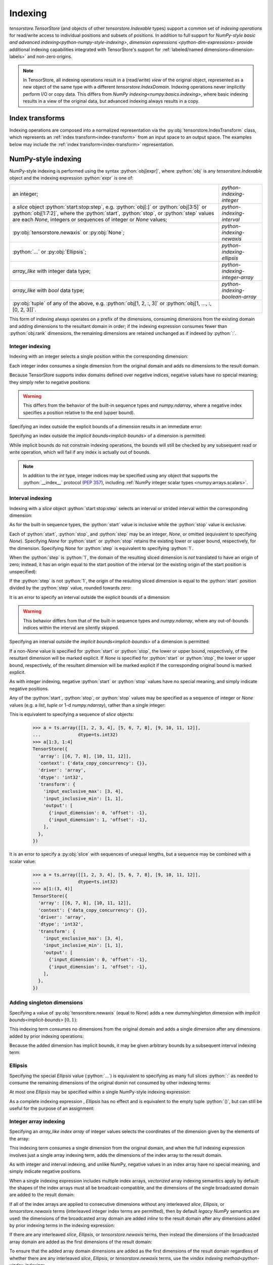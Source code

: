 .. _python-indexing:

Indexing
========

`tensorstore.TensorStore` (and objects of other
`tensorstore.Indexable` types) support a common set of *indexing
operations* for read/write access to individual positions and subsets
of positions.  In addition to full support for `NumPy-style basic and
advanced indexing<python-numpy-style-indexing>`, `dimension expressions
<python-dim-expressions>` provide additional indexing capabilities
integrated with TensorStore's support for :ref:`labeled/named
dimensions<dimension-labels>` and non-zero origins.

.. note::

   In TensorStore, all indexing operations result in a (read/write)
   *view* of the original object, represented as a new object of the
   same type with a different `tensorstore.IndexDomain`.  Indexing
   operations never implicitly perform I/O or copy data.  This differs
   from `NumPy indexing<numpy:basics.indexing>`, where basic
   indexing results in a view of the original data, but advanced
   indexing always results in a copy.


Index transforms
----------------

Indexing operations are composed into a normalized representation via the
:py:obj:`tensorstore.IndexTransform` class, which represents an :ref:`index
transform<index-transform>` from an input space to an output space. The
examples below may include the :ref:`index transform<index-transform>`
representation.

.. _python-numpy-style-indexing:

NumPy-style indexing
--------------------

NumPy-style indexing is performed using the syntax
:python:`obj[expr]`, where :python:`obj` is any `tensorstore.Indexable` object
and the indexing expression :python:`expr` is one of:

.. list-table::
   :widths: auto

   * - an integer;
     - `python-indexing-integer`
   * - a `slice` object :python:`start:stop:step`, e.g. :python:`obj[:]` or
       :python:`obj[3:5]` or :python:`obj[1:7:2]`, where the :python:`start`,
       :python:`stop`, or :python:`step` values are each `None`, integers or
       sequences of integer or `None` values;
     - `python-indexing-interval`
   * - :py:obj:`tensorstore.newaxis` or :py:obj:`None`;
     - `python-indexing-newaxis`
   * - :python:`...` or :py:obj:`Ellipsis`;
     - `python-indexing-ellipsis`
   * - `array_like` with integer data type;
     - `python-indexing-integer-array`
   * - `array_like` with `bool` data type;
     - `python-indexing-boolean-array`
   * - :py:obj:`tuple` of any of the above, e.g. :python:`obj[1, 2, :, 3]` or
       :python:`obj[1, ..., :, [0, 2, 3]]`.
     -

This form of indexing always operates on a prefix of the dimensions,
consuming dimensions from the existing domain and adding dimensions to
the resultant domain in order; if the indexing expression consumes
fewer than :python:`obj.rank` dimensions, the remaining dimensions are
retained unchanged as if indexed by :python:`:`.

.. _python-indexing-integer:

Integer indexing
^^^^^^^^^^^^^^^^

Indexing with an integer selects a single position within the corresponding
dimension:

.. doctest::

   >>> a = ts.array([[0, 1, 2], [3, 4, 5]], dtype=ts.int32)
   >>> a[1]
   TensorStore({
     'array': [3, 4, 5],
     'context': {'data_copy_concurrency': {}},
     'driver': 'array',
     'dtype': 'int32',
     'transform': {'input_exclusive_max': [3], 'input_inclusive_min': [0]},
   })
   >>> a[1, 2]
   TensorStore({
     'array': 5,
     'context': {'data_copy_concurrency': {}},
     'driver': 'array',
     'dtype': 'int32',
     'transform': {'input_rank': 0},
   })

Each integer index consumes a single dimension from the original
domain and adds no dimensions to the result domain.

Because TensorStore supports index domains defined over negative
indices, negative values have no special meaning; they simply refer to
negative positions:

.. doctest::

   >>> a = await ts.open({
   ...     "dtype": "int32",
   ...     "driver": "array",
   ...     "array": [1, 2, 3],
   ...     "transform": {
   ...         "input_shape": [3],
   ...         "input_inclusive_min": [-10],
   ...         "output": [{
   ...             "input_dimension": 0,
   ...             "offset": 10
   ...         }],
   ...     },
   ... })
   >>> a[-10]
   TensorStore({
     'array': 1,
     'context': {'data_copy_concurrency': {}},
     'driver': 'array',
     'dtype': 'int32',
     'transform': {'input_rank': 0},
   })

.. warning::

   This differs from the behavior of the built-in sequence types and
   `numpy.ndarray`, where a negative index specifies a position
   relative to the end (upper bound).

Specifying an index outside the explicit bounds of a dimension results in an
immediate error:

.. doctest::

   >>> a = ts.array([0, 1, 2, 3], dtype=ts.int32)
   >>> a[4]
   Traceback (most recent call last):
       ...
   IndexError: OUT_OF_RANGE: Checking bounds of constant output index map for dimension 0: Index 4 is outside valid range [0, 4)...

Specifying an index outside the `implicit bounds<implicit-bounds>` of
a dimension is permitted:

.. doctest::

   >>> a = ts.IndexTransform(input_shape=[4], implicit_lower_bounds=[True])
   >>> a[-1]
   Rank 0 -> 1 index space transform:
     Input domain:
     Output index maps:
       out[0] = -1
   >>> a[4]
   Traceback (most recent call last):
       ...
   IndexError: OUT_OF_RANGE: Checking bounds of constant output index map for dimension 0: Index 4 is outside valid range (-inf, 4)...

While implicit bounds do not constrain indexing operations, the bounds
will still be checked by any subsequent read or write operation, which
will fail if any index is actually out of bounds.

.. note::

   In addition to the `int` type, integer indices may be specified
   using any object that supports the :python:`__index__` protocol
   (:pep:`357`), including :ref:`NumPy integer scalar types
   <numpy:arrays.scalars>`.

.. _python-indexing-interval:

Interval indexing
^^^^^^^^^^^^^^^^^

Indexing with a `slice` object :python:`start:stop:step` selects an
interval or strided interval within the corresponding dimension:

.. doctest::

   >>> a = ts.array([0, 1, 2, 3, 4, 5, 6, 7, 8, 9], dtype=ts.int32)
   >>> a[1:5]
   TensorStore({
     'array': [1, 2, 3, 4],
     'context': {'data_copy_concurrency': {}},
     'driver': 'array',
     'dtype': 'int32',
     'transform': {
       'input_exclusive_max': [5],
       'input_inclusive_min': [1],
       'output': [{'input_dimension': 0, 'offset': -1}],
     },
   })

As for the built-in sequence types, the :python:`start` value is
inclusive while the :python:`stop` value is exclusive.

Each of :python:`start`, :python:`stop`, and :python:`step` may be an
integer, `None`, or omitted (equivalent to specifying `None`).
Specifying `None` for :python:`start` or :python:`stop` retains the
existing lower or upper bound, respectively, for the dimension.
Specifying `None` for :python:`step` is equivalent to specifying
:python:`1`.

When the :python:`step` is :python:`1`, the domain of the resulting
sliced dimension is *not* translated to have an origin of zero;
instead, it has an origin equal to the start position of the interval
(or the existing origin of the start position is unspecified):

.. doctest::

   >>> a = ts.array([0, 1, 2, 3, 4, 5, 6, 7, 8, 9], dtype=ts.int32)
   >>> a[1:5][2]
   TensorStore({
     'array': 2,
     'context': {'data_copy_concurrency': {}},
     'driver': 'array',
     'dtype': 'int32',
     'transform': {'input_rank': 0},
   })

If the :python:`step` is not :python:`1`, the origin of the resulting
sliced dimension is equal to the :python:`start` position divided by
the :python:`step` value, rounded towards zero:

.. doctest::

   >>> a = ts.array([0, 1, 2, 3, 4, 5, 6, 7, 8, 9], dtype=ts.int32)
   >>> a[3:8:2]
   TensorStore({
     'array': [3, 5, 7],
     'context': {'data_copy_concurrency': {}},
     'driver': 'array',
     'dtype': 'int32',
     'transform': {
       'input_exclusive_max': [4],
       'input_inclusive_min': [1],
       'output': [{'input_dimension': 0, 'offset': -1}],
     },
   })
   >>> a[7:3:-2]
   TensorStore({
     'array': [7, 5],
     'context': {'data_copy_concurrency': {}},
     'driver': 'array',
     'dtype': 'int32',
     'transform': {
       'input_exclusive_max': [-1],
       'input_inclusive_min': [-3],
       'output': [{'input_dimension': 0, 'offset': 3}],
     },
   })

It is an error to specify an interval outside the explicit bounds of a
dimension:

.. doctest::

   >>> a = ts.array([0, 1, 2, 3, 4, 5, 6, 7, 8, 9], dtype=ts.int32)
   >>> a[3:12]
   Traceback (most recent call last):
       ...
   IndexError: OUT_OF_RANGE: Computing interval slice for dimension 0: Slice interval [3, 12) is not contained within domain [0, 10)...

.. warning::

   This behavior differs from that of the built-in sequence types and
   `numpy.ndarray`, where any out-of-bounds indices within the
   interval are silently skipped.

Specifying an interval outside the `implicit bounds<implicit-bounds>`
of a dimension is permitted:

.. doctest::

   >>> a = ts.IndexTransform(input_shape=[4], implicit_lower_bounds=[True])
   >>> a[-1:2]
   Rank 1 -> 1 index space transform:
     Input domain:
       0: [-1, 2)
     Output index maps:
       out[0] = 0 + 1 * in[0]

If a non-`None` value is specified for :python:`start` or
:python:`stop`, the lower or upper bound, respectively, of the
resultant dimension will be marked explicit.  If `None` is specified
for :python:`start` or :python:`stop`, the lower or upper bound,
respectively, of the resultant dimension will be marked explicit if
the corresponding original bound is marked explicit.

As with integer indexing, negative :python:`start` or :python:`stop`
values have no special meaning, and simply indicate negative positions.

Any of the :python:`start`, :python:`stop`, or :python:`stop` values
may be specified as a sequence of integer or `None` values (e.g. a
`list`, `tuple` or 1-d `numpy.ndarray`), rather than a single integer:

.. doctest::

   >>> a = ts.array([[1, 2, 3, 4], [5, 6, 7, 8], [9, 10, 11, 12]],
   ...              dtype=ts.int32)
   >>> a[(1, 1):(3, 4)]
   TensorStore({
     'array': [[6, 7, 8], [10, 11, 12]],
     'context': {'data_copy_concurrency': {}},
     'driver': 'array',
     'dtype': 'int32',
     'transform': {
       'input_exclusive_max': [3, 4],
       'input_inclusive_min': [1, 1],
       'output': [
         {'input_dimension': 0, 'offset': -1},
         {'input_dimension': 1, 'offset': -1},
       ],
     },
   })

This is equivalent to specifying a sequence of `slice` objects:

   >>> a = ts.array([[1, 2, 3, 4], [5, 6, 7, 8], [9, 10, 11, 12]],
   ...              dtype=ts.int32)
   >>> a[1:3, 1:4]
   TensorStore({
     'array': [[6, 7, 8], [10, 11, 12]],
     'context': {'data_copy_concurrency': {}},
     'driver': 'array',
     'dtype': 'int32',
     'transform': {
       'input_exclusive_max': [3, 4],
       'input_inclusive_min': [1, 1],
       'output': [
         {'input_dimension': 0, 'offset': -1},
         {'input_dimension': 1, 'offset': -1},
       ],
     },
   })

It is an error to specify a :py:obj:`slice` with sequences of unequal
lengths, but a sequence may be combined with a scalar value:

   >>> a = ts.array([[1, 2, 3, 4], [5, 6, 7, 8], [9, 10, 11, 12]],
   ...              dtype=ts.int32)
   >>> a[1:(3, 4)]
   TensorStore({
     'array': [[6, 7, 8], [10, 11, 12]],
     'context': {'data_copy_concurrency': {}},
     'driver': 'array',
     'dtype': 'int32',
     'transform': {
       'input_exclusive_max': [3, 4],
       'input_inclusive_min': [1, 1],
       'output': [
         {'input_dimension': 0, 'offset': -1},
         {'input_dimension': 1, 'offset': -1},
       ],
     },
   })

.. _python-indexing-newaxis:

Adding singleton dimensions
^^^^^^^^^^^^^^^^^^^^^^^^^^^

Specifying a value of :py:obj:`tensorstore.newaxis` (equal to `None`) adds a
new dummy/singleton dimension with `implicit bounds<implicit-bounds>`
:math:`[0, 1)`:

.. doctest::

   >>> a = ts.IndexTransform(input_rank=2)
   >>> a[ts.newaxis]
   Rank 3 -> 2 index space transform:
     Input domain:
       0: [0*, 1*)
       1: (-inf*, +inf*)
       2: (-inf*, +inf*)
     Output index maps:
       out[0] = 0 + 1 * in[1]
       out[1] = 0 + 1 * in[2]

This indexing term consumes no dimensions from the original domain and
adds a single dimension after any dimensions added by prior indexing
operations:

.. doctest::

   >>> a = ts.IndexTransform(input_rank=2)
   >>> a[:, ts.newaxis, ts.newaxis]
   Rank 4 -> 2 index space transform:
     Input domain:
       0: (-inf*, +inf*)
       1: [0*, 1*)
       2: [0*, 1*)
       3: (-inf*, +inf*)
     Output index maps:
       out[0] = 0 + 1 * in[0]
       out[1] = 0 + 1 * in[3]

Because the added dimension has implicit bounds, it may be given
arbitrary bounds by a subsequent interval indexing term:

.. doctest::

   >>> a = ts.IndexTransform(input_rank=2)
   >>> a[ts.newaxis][3:10]
   Rank 3 -> 2 index space transform:
     Input domain:
       0: [3, 10)
       1: (-inf*, +inf*)
       2: (-inf*, +inf*)
     Output index maps:
       out[0] = 0 + 1 * in[1]
       out[1] = 0 + 1 * in[2]

.. _python-indexing-ellipsis:

Ellipsis
^^^^^^^^

Specifying the special `Ellipsis` value (:python:`...`) is equivalent
to specifying as many full slices :python:`:` as needed to consume the
remaining dimensions of the original domin not consumed by other
indexing terms:

.. doctest::

   >>> a = ts.array([[[1, 2, 3], [4, 5, 6]]], dtype=ts.int32)
   >>> a[..., 1]
   TensorStore({
     'array': [2, 5],
     'context': {'data_copy_concurrency': {}},
     'driver': 'array',
     'dtype': 'int32',
     'transform': {
       'input_exclusive_max': [1, 2],
       'input_inclusive_min': [0, 0],
       'output': [{'input_dimension': 1}],
     },
   })

At most one `Ellipsis` may be specified within a single NumPy-style
indexing expression:

.. doctest::

   >>> a = ts.array([[[1, 2, 3], [4, 5, 6]]], dtype=ts.int32)
   >>> a[..., 1, ...]
   Traceback (most recent call last):
       ...
   IndexError: An index can only have a single ellipsis (`...`)...

As a complete indexing expression , `Ellipsis` has no effect and is
equivalent to the empty tuple :python:`()`, but can still be useful
for the purpose of an assignment:

.. doctest::

   >>> a = ts.array([0, 1, 2, 3], dtype=ts.int32)
   >>> a[...] = 7
   >>> a
   TensorStore({
     'array': [7, 7, 7, 7],
     'context': {'data_copy_concurrency': {}},
     'driver': 'array',
     'dtype': 'int32',
     'transform': {'input_exclusive_max': [4], 'input_inclusive_min': [0]},
   })

.. _python-indexing-integer-array:

Integer array indexing
^^^^^^^^^^^^^^^^^^^^^^

Specifying an `array_like` *index array* of integer values selects the
coordinates of the dimension given by the elements of the array:

.. doctest::

   >>> a = ts.array([5, 4, 3, 2], dtype=ts.int32)
   >>> a[[0, 3, 3]]
   TensorStore({
     'array': [5, 2, 2],
     'context': {'data_copy_concurrency': {}},
     'driver': 'array',
     'dtype': 'int32',
     'transform': {'input_exclusive_max': [3], 'input_inclusive_min': [0]},
   })
   >>> a[[[0, 1], [2, 3]]]
   TensorStore({
     'array': [[5, 4], [3, 2]],
     'context': {'data_copy_concurrency': {}},
     'driver': 'array',
     'dtype': 'int32',
     'transform': {'input_exclusive_max': [2, 2], 'input_inclusive_min': [0, 0]},
   })

This indexing term consumes a single dimension from the original
domain, and when the full indexing expression involves just a single
array indexing term, adds the dimensions of the index array to the
result domain.

As with integer and interval indexing, and unlike NumPy, negative
values in an index array have no special meaning, and simply indicate
negative positions.

When a single indexing expression includes multiple index arrays,
*vectorized* array indexing semantics apply by default: the shapes of
the index arrays must all be broadcast-compatible, and the dimensions
of the single broadcasted domain are added to the result domain:

.. doctest::

   >>> a = ts.array([[1, 2], [3, 4], [5, 6]], dtype=ts.int32)
   >>> a[[0, 1, 2], [0, 1, 0]]
   TensorStore({
     'array': [1, 4, 5],
     'context': {'data_copy_concurrency': {}},
     'driver': 'array',
     'dtype': 'int32',
     'transform': {'input_exclusive_max': [3], 'input_inclusive_min': [0]},
   })
   >>> a[[[0, 1], [2, 2]], [[0, 1], [1, 0]]]
   TensorStore({
     'array': [[1, 4], [6, 5]],
     'context': {'data_copy_concurrency': {}},
     'driver': 'array',
     'dtype': 'int32',
     'transform': {'input_exclusive_max': [2, 2], 'input_inclusive_min': [0, 0]},
   })
   >>> a[[[0, 1], [2, 2]], [0, 1]]
   TensorStore({
     'array': [[1, 4], [5, 6]],
     'context': {'data_copy_concurrency': {}},
     'driver': 'array',
     'dtype': 'int32',
     'transform': {'input_exclusive_max': [2, 2], 'input_inclusive_min': [0, 0]},
   })

If all of the index arrays are applied to consecutive dimensions
without any interleaved `slice`, `Ellipsis`, or `tensorstore.newaxis`
terms (interleaved integer index terms are permitted), then by default
*legacy NumPy* semantics are used: the dimensions of the broadcasted
array domain are added *inline* to the result domain after any
dimensions added by prior indexing terms in the indexing expression:

.. doctest::

   >>> a = ts.array([[[1, 2], [3, 4]], [[5, 6], [7, 8]]], dtype=ts.int32)
   >>> a[:, [1, 0], [1, 1]]
   TensorStore({
     'array': [[4, 2], [8, 6]],
     'context': {'data_copy_concurrency': {}},
     'driver': 'array',
     'dtype': 'int32',
     'transform': {'input_exclusive_max': [2, 2], 'input_inclusive_min': [0, 0]},
   })

If there are any interleaved `slice`, `Ellipsis`, or
`tensorstore.newaxis` terms, then instead the dimensions of the
broadcasted array domain are added as the first dimensions of the
result domain:

.. doctest::

   >>> a = ts.array([[[1, 2], [3, 4]], [[5, 6], [7, 8]]], dtype=ts.int32)
   >>> a[:, [1, 0], ts.newaxis, [1, 1]]
   TensorStore({
     'array': [[4, 8], [2, 6]],
     'context': {'data_copy_concurrency': {}},
     'driver': 'array',
     'dtype': 'int32',
     'transform': {
       'input_exclusive_max': [2, 2, [1]],
       'input_inclusive_min': [0, 0, [0]],
       'output': [{'input_dimension': 0}, {'input_dimension': 1}],
     },
   })

To ensure that the added array domain dimensions are added as the
first dimensions of the result domain regardless of whether there are
any interleaved `slice`, `Ellipsis`, or `tensorstore.newaxis` terms,
use the `vindex indexing method<python-vindex-indexing>`.

To instead perform *outer* array indexing, where each index array is
applied orthogonally, use the `oindex indexing
method<python-oindex-indexing>`.

.. note::

   The *legacy NumPy* indexing behavior, whereby array domain
   dimensions are added either *inline* or as the first dimensions
   depending on whether the index arrays are applied to consecutive
   dimensions, is the default behavior for compatibility with NumPy
   but may be confusing.  It is recommended to instead use either the
   `vindex<python-vindex-indexing>` or
   `oindex<python-oindex-indexing>` indexing method for less
   confusing behavior when using multiple index arrays.

.. _python-indexing-boolean-array:

Boolean array indexing
^^^^^^^^^^^^^^^^^^^^^^

Specifying an `array_like` of `bool` values is equivalent to
specifying a sequence of integer index arrays containing the
coordinates of `True` values (in C order), e.g. as obtained from
`numpy.nonzero`.

Specifying a 1-d `bool` array is equivalent to a single index array of the
non-zero coordinates:

.. doctest::

   >>> a = ts.array([0, 1, 2, 3, 4], dtype=ts.int32)
   >>> a[[True, False, True, True]]
   TensorStore({
     'array': [0, 2, 3],
     'context': {'data_copy_concurrency': {}},
     'driver': 'array',
     'dtype': 'int32',
     'transform': {'input_exclusive_max': [3], 'input_inclusive_min': [0]},
   })
   >>> # equivalent, using index array
   >>> a[[0, 2, 3]]
   TensorStore({
     'array': [0, 2, 3],
     'context': {'data_copy_concurrency': {}},
     'driver': 'array',
     'dtype': 'int32',
     'transform': {'input_exclusive_max': [3], 'input_inclusive_min': [0]},
   })

More generally, specifying an ``n``-dimensional `bool` array is equivalent to
specifying ``n`` index arrays, where the ``i``\ th index array specifies
the ``i``\ th coordinate of the `True` values:

.. doctest::

   >>> a = ts.array([[0, 1, 2], [3, 4, 5]], dtype=ts.int32)
   >>> a[[[True, False, False], [True, True, False]]]
   TensorStore({
     'array': [0, 3, 4],
     'context': {'data_copy_concurrency': {}},
     'driver': 'array',
     'dtype': 'int32',
     'transform': {'input_exclusive_max': [3], 'input_inclusive_min': [0]},
   })
   >>> # equivalent, using index arrays
   >>> a[[0, 1, 1], [0, 0, 1]]
   TensorStore({
     'array': [0, 3, 4],
     'context': {'data_copy_concurrency': {}},
     'driver': 'array',
     'dtype': 'int32',
     'transform': {'input_exclusive_max': [3], 'input_inclusive_min': [0]},
   })

This indexing term consumes ``n`` dimensions from the original domain,
where ``n`` is the rank of the `bool` array.

It is perfectly valid to mix boolean array indexing with other forms
of indexing, including integer array indexing, with exactly the same
result as if the boolean array were replaced by the equivalent
sequence of integer index arrays:

.. doctest::

   >>> a = ts.array([[0, 1, 2], [3, 4, 5], [7, 8, 9]], dtype=ts.int32)
   >>> a[[True, False, True], [2, 1]]
   TensorStore({
     'array': [2, 8],
     'context': {'data_copy_concurrency': {}},
     'driver': 'array',
     'dtype': 'int32',
     'transform': {'input_exclusive_max': [2], 'input_inclusive_min': [0]},
   })
   >>> # equivalent, using index array
   >>> a[[0, 2], [2, 1]]
   TensorStore({
     'array': [2, 8],
     'context': {'data_copy_concurrency': {}},
     'driver': 'array',
     'dtype': 'int32',
     'transform': {'input_exclusive_max': [2], 'input_inclusive_min': [0]},
   })

.. warning::

   Mixing boolean and integer index arrays in the default vectorized
   indexing mode, while supported for compatibility with NumPy, is
   likely to be confusing.  In most cases of mixed boolean and integer
   array indexing, `outer indexing mode<python-oindex-indexing>`
   provides more useful behavior.

The scalar values `True` and `False` are treated as zero-rank boolean
arrays.  Zero-rank boolean arrays are supported, but there is no
equivalent integer index array representation.  If there are no other
integer or boolean arrays, specifying a zero-rank boolean array is
equivalent to specifying `tensorstore.newaxis`, except that the added
dimension has explicit rather than implicit bounds, and in the case of
a `False` array the added dimension has the empty bounds of :math:`[0,
0)`:

.. doctest::

   >>> a = ts.IndexTransform(input_rank=2)
   >>> a[:, True]
   Rank 3 -> 2 index space transform:
     Input domain:
       0: (-inf*, +inf*)
       1: [0, 1)
       2: (-inf*, +inf*)
     Output index maps:
       out[0] = 0 + 1 * in[0]
       out[1] = 0 + 1 * in[2]
   >>> a[:, False]
   Rank 3 -> 2 index space transform:
     Input domain:
       0: (-inf*, +inf*)
       1: [0, 0)
       2: (-inf*, +inf*)
     Output index maps:
       out[0] = 0 + 1 * in[0]
       out[1] = 0 + 1 * in[2]

If there are other integer or boolean arrays, specifying a zero-rank
boolean array has no effect except that:

1. the other index array shapes must be broadcast-compatible with the
   shape :python:`[0]` in the case of a `False` zero-rank array,
   meaning they are all empty arrays (in the case of a `True`
   zero-rank array, the other index array shapes must be
   broadcast-compatible with the shape :python:`[1]`, which is always
   satisfied);
2. in legacy NumPy indexing mode, if it is separated from another
   integer or boolean array term by a `slice`, `Ellipsis`, or
   `tensorstore.newaxis`, it causes the dimensions of the broadcast
   array domain to be added as the first dimensions of the result
   domain:

.. doctest::

   >>> a = ts.IndexTransform(input_rank=2)
   >>> # Index array dimension added to result domain inline
   >>> a[:, True, [0, 1]]
   Rank 2 -> 2 index space transform:
     Input domain:
       0: (-inf*, +inf*)
       1: [0, 2)
     Output index maps:
       out[0] = 0 + 1 * in[0]
       out[1] = 0 + 1 * bounded((-inf, +inf), array(in)), where array =
         {{0, 1}}
   >>> a[:, False, []]
   Rank 2 -> 2 index space transform:
     Input domain:
       0: (-inf*, +inf*)
       1: [0, 0)
     Output index maps:
       out[0] = 0 + 1 * in[0]
       out[1] = 0
   >>> # Index array dimensions added as first dimension of result domain
   >>> a[True, :, [0, 1]]
   Rank 2 -> 2 index space transform:
     Input domain:
       0: [0, 2)
       1: (-inf*, +inf*)
     Output index maps:
       out[0] = 0 + 1 * in[1]
       out[1] = 0 + 1 * bounded((-inf, +inf), array(in)), where array =
         {{0}, {1}}
   >>> a[False, :, []]
   Rank 2 -> 2 index space transform:
     Input domain:
       0: [0, 0)
       1: (-inf*, +inf*)
     Output index maps:
       out[0] = 0 + 1 * in[1]
       out[1] = 0

.. note::

   Zero-rank boolean arrays are supported for consistency and for
   compatibility with NumPy, but are rarely useful.

.. _python-indexing-numpy-comparison:

Differences compared to NumPy indexing
^^^^^^^^^^^^^^^^^^^^^^^^^^^^^^^^^^^^^^

TensorStore indexing has near-perfect compatibility with NumPy, but
there are a few differences to be aware of:

- Negative indices have no special meaning in TensorStore, and simply
  refer to negative positions.  TensorStore does not support an
  equivalent shortcut syntax to specify a position ``n`` relative to
  the upper bound of a dimension; instead, it must be specified
  explicitly, e.g. :python:`x[x.domain[0].exclusive_max - n]`.

- In TensorStore, out-of-bounds intervals specified by a `slice`
  result in an error.  In NumPy, out-of-bounds indices specified by a
  `slice` are silently truncated.

- In TensorStore, indexing a dimension with a `slice` (with
  :python:`step` of :python:`1` or `None`) restricts the domain of that
  dimension but does not translate its origin such that the new lower
  bound is 0. In contrast, NumPy does not support non-zero origins and
  therefore `slice` operations always result in the lower bound being
  translated to :python:`0` in NumPy.

  .. doctest::

    >>> x = ts.array(np.arange(10, dtype=np.int64))
    >>> y = x[2:]
    >>> y[:4]  # still excludes the first two elements
    TensorStore({
      'array': [2, 3],
      'context': {'data_copy_concurrency': {}},
      'driver': 'array',
      'dtype': 'int64',
      'transform': {
        'input_exclusive_max': [4],
        'input_inclusive_min': [2],
        'output': [{'input_dimension': 0, 'offset': -2}],
      },
    })

  To obtain the behavior of NumPy, the dimensions can be explicitly
  translated to have an origin of :python:`0`:

  .. doctest::

    >>> z = y[ts.d[:].translate_to[0]]
    >>> z[:4]  # relative to the new origin
    TensorStore({
      'array': [2, 3, 4, 5],
      'context': {'data_copy_concurrency': {}},
      'driver': 'array',
      'dtype': 'int64',
      'transform': {'input_exclusive_max': [4], 'input_inclusive_min': [0]},
    })

- To specify a sequence of indexing terms when using the syntax
  :python:`obj[expr]` in TensorStore, :python:`expr` must be a `tuple`. In
  NumPy, for compatibility with its predecessor library *Numeric*, if
  :python:`expr` is a `list` or other non-`numpy.ndarray` sequence type
  containing at least one `slice`, `Ellipsis`, or `None` value, it is
  interpreted the same as a `tuple` :ref:`(this behavior is deprecated
  in NumPy since version 1.15.0)<numpy:arrays.indexing>`.  TensorStore, in
  contrast, will attempt to convert any non-`tuple` sequence to an integer
  or boolean array, which results in an error if the sequence contains a
  `slice`, `Ellipsis`, or `None` value.

.. _python-vindex-indexing:

Vectorized indexing mode (:python:`vindex`)
^^^^^^^^^^^^^^^^^^^^^^^^^^^^^^^^^^^^^^^^^^^

The expression :python:`obj.vindex[expr]`, where :python:`obj` is any
`tensorstore.Indexable` object and :python:`expr` is a valid
`NumPy-style indexing expression<python-numpy-style-indexing>`, has a
similar effect to :python:`obj[expr]` except that if :python:`expr`
specifies any array indexing terms, the broadcasted array dimensions
are unconditionally added as the first dimensions of the result
domain:

.. doctest::

   >>> a = ts.array([[[1, 2], [3, 4]], [[5, 6], [7, 8]]], dtype=ts.int32)
   >>> a.vindex[:, [1, 0], [1, 1]]
   TensorStore({
     'array': [[4, 8], [2, 6]],
     'context': {'data_copy_concurrency': {}},
     'driver': 'array',
     'dtype': 'int32',
     'transform': {'input_exclusive_max': [2, 2], 'input_inclusive_min': [0, 0]},
   })

This avoids the potentially-confusing behavior of the default legacy
NumPy semantics, under which the broadcasted array dimensions are
added inline to the result domain if none of the array indexing terms
are separated by a `slice`, `Ellipsis`, or `tensorstore.newaxis` term.

.. note::

   If :python:`expr` does not include any array indexing terms,
   :python:`obj.vindex[expr]` is exactly equivalent to
   :python:`obj[expr]`.

This indexing method is similar to the behavior of:

- `dask:dask.array.Array.vindex`,
- `zarr.core.Array.vindex<zarr:zarr.core.Array>`, and
- the proposed :python:`vindex` in `NumPy Enhancement Proposal 21
  <https://numpy.org/neps/nep-0021-advanced-indexing.html>`_.

.. _python-oindex-indexing:

Outer indexing mode (:python:`oindex`)
^^^^^^^^^^^^^^^^^^^^^^^^^^^^^^^^^^^^^^

The expression :python:`obj.oindex[expr]`, where :python:`obj` is any
`tensorstore.Indexable` object and :python:`expr` is a valid
`NumPy-style indexing expression<python-numpy-style-indexing>`,
performs *outer*/*orthogonal* indexing.  The effect is similar to
:python:`obj[expr]`, but differs in that any integer or boolean array
indexing terms are applied orthogonally:

.. doctest::

   >>> a = ts.array([[0, 1, 2], [3, 4, 5]], dtype=ts.int32)
   >>> a.oindex[[0, 0, 1], [1, 2]]
   TensorStore({
     'array': [[1, 2], [1, 2], [4, 5]],
     'context': {'data_copy_concurrency': {}},
     'driver': 'array',
     'dtype': 'int32',
     'transform': {'input_exclusive_max': [3, 2], 'input_inclusive_min': [0, 0]},
   })
   >>> # equivalent, using boolean array
   >>> a.oindex[[0, 0, 1], [False, True, True]]
   TensorStore({
     'array': [[1, 2], [1, 2], [4, 5]],
     'context': {'data_copy_concurrency': {}},
     'driver': 'array',
     'dtype': 'int32',
     'transform': {'input_exclusive_max': [3, 2], 'input_inclusive_min': [0, 0]},
   })

Unlike in the `default<python-indexing-integer-array>` or
the `vindex<python-vindex-indexing>` indexing modes, the index array
shapes need not be broadcast-compatible; instead, the dimensions of
each index array (or the 1-d index array equivalent of a boolean
array) are added to the result domain immediately after any dimensions
added by the previous indexing terms:

.. doctest::

   >>> a = ts.array([[[1, 2], [3, 4]], [[5, 6], [7, 8]]], dtype=ts.int32)
   >>> a.oindex[[1, 0], :, [0, 0, 1]]
   TensorStore({
     'array': [[[5, 5, 6], [7, 7, 8]], [[1, 1, 2], [3, 3, 4]]],
     'context': {'data_copy_concurrency': {}},
     'driver': 'array',
     'dtype': 'int32',
     'transform': {
       'input_exclusive_max': [2, 2, 3],
       'input_inclusive_min': [0, 0, 0],
     },
   })

Each boolean array indexing term adds a single dimension to the result
domain:

.. doctest::

   >>> a = ts.array([[[1, 2], [3, 4]], [[5, 6], [7, 8]]], dtype=ts.int32)
   >>> a.oindex[[[True, False], [False, True]], [1, 0]]
   TensorStore({
     'array': [[2, 1], [8, 7]],
     'context': {'data_copy_concurrency': {}},
     'driver': 'array',
     'dtype': 'int32',
     'transform': {'input_exclusive_max': [2, 2], 'input_inclusive_min': [0, 0]},
   })

.. note::

   If :python:`expr` does not include any array indexing terms,
   :python:`obj.oindex[expr]` is exactly equivalent to
   :python:`obj[expr]`.

This indexing method is similar to the behavior of:

- `zarr.core.Array.oindex<zarr:zarr.core.Array>`, and
- the proposed :python:`oindex` in `NumPy Enhancement Proposal 21
  <https://numpy.org/neps/nep-0021-advanced-indexing.html>`_.

.. _python-dim-expressions:

Dimension expressions
---------------------

*Dimension expressions* provide an alternative indexing mechanism to
`python-numpy-style-indexing` that is more powerful and expressive and
supports `dimension labels<dimension-labels>` (but can be more
verbose):

The usual syntax for applying a dimension expression is:
:python:`obj[ts.d[sel] op1 ... opN]`, where :python:`obj` is any
`tensorstore.Indexable` object, :python:`sel` specifies the initial
`dimension selection <python-dim-selections>` and :python:`op1
... opN` specifies a chain of one or more
`operations<python-dim-expression-construction>` supported by
`tensorstore.DimExpression` (the :python:`...` in :python:`op1
... opN` is not a literal Python `Ellipsis` (:python:`...`), but
simply denotes a sequence of operation invocations).

The `tensorstore.DimExpression` object itself, constructed using the
syntax :python:`ts.d[sel] op1 ... opN` is simply a lightweight,
immutable representation of the sequence of operations and their
arguments, and performs only minimal validation upon construction;
full validation is deferred until it is actually applied to an
`tensorstore.Indexable` object, using the syntax
:python:`obj[ts.d[sel] op1 ... opN]`.

.. doctest::

   >>> a = ts.array([[[0, 1], [2, 3], [4, 5]], [[6, 7], [8, 9], [10, 11]]],
   ...              dtype=ts.int32)
   >>> # Label the dimensions "x", "y", "z"
   >>> a = a[ts.d[:].label["x", "y", "z"]]
   >>> a
   TensorStore({
     'array': [[[0, 1], [2, 3], [4, 5]], [[6, 7], [8, 9], [10, 11]]],
     'context': {'data_copy_concurrency': {}},
     'driver': 'array',
     'dtype': 'int32',
     'transform': {
       'input_exclusive_max': [2, 3, 2],
       'input_inclusive_min': [0, 0, 0],
       'input_labels': ['x', 'y', 'z'],
     },
   })
   >>> # Select the y=1, x=0 slice
   >>> a[ts.d["y", "x"][1, 0]]
   TensorStore({
     'array': [2, 3],
     'context': {'data_copy_concurrency': {}},
     'driver': 'array',
     'dtype': 'int32',
     'transform': {
       'input_exclusive_max': [2],
       'input_inclusive_min': [0],
       'input_labels': ['z'],
     },
   })


Operations
^^^^^^^^^^

Dimension expressions provide the following advanced operations:

:py:obj:`~tensorstore.DimExpression.label`
~~~~~~~~~~~~~~~~~~~~~~~~~~~~~~~~~~~~~~~~~~

Sets (or changes) the labels of the selected dimensions.

.. doctest::

   >>> a = ts.array([[0, 1, 2, 3], [4, 5, 6, 7], [8, 9, 10, 11]],
   ...              dtype=ts.int32)
   >>> a = a[ts.d[:].label["x", "y"]]
   >>> a
   TensorStore({
     'array': [[0, 1, 2, 3], [4, 5, 6, 7], [8, 9, 10, 11]],
     'context': {'data_copy_concurrency': {}},
     'driver': 'array',
     'dtype': 'int32',
     'transform': {
       'input_exclusive_max': [3, 4],
       'input_inclusive_min': [0, 0],
       'input_labels': ['x', 'y'],
     },
   })
   >>> # Select the x=1 slice
   >>> a[ts.d["x"][1]]
   TensorStore({
     'array': [4, 5, 6, 7],
     'context': {'data_copy_concurrency': {}},
     'driver': 'array',
     'dtype': 'int32',
     'transform': {
       'input_exclusive_max': [4],
       'input_inclusive_min': [0],
       'input_labels': ['y'],
     },
   })

This operation can also be applied directly to `tensorstore.Indexable` types, in
which case it applies to all dimensions:

.. doctest::

   >>> ts.array([[0, 1, 2, 3], [4, 5, 6, 7], [8, 9, 10, 11]],
   ...          dtype=ts.int32).label['x', 'y']
   TensorStore({
     'array': [[0, 1, 2, 3], [4, 5, 6, 7], [8, 9, 10, 11]],
     'context': {'data_copy_concurrency': {}},
     'driver': 'array',
     'dtype': 'int32',
     'transform': {
       'input_exclusive_max': [3, 4],
       'input_inclusive_min': [0, 0],
       'input_labels': ['x', 'y'],
     },
   })

:py:obj:`~tensorstore.DimExpression.diagonal`
~~~~~~~~~~~~~~~~~~~~~~~~~~~~~~~~~~~~~~~~~~~~~

Extracts the diagonal of the selected dimensions.

.. doctest::

   >>> a = ts.array([[0, 1, 2, 3], [4, 5, 6, 7], [8, 9, 10, 11]],
   ...              dtype=ts.int32)
   >>> a[ts.d[:].diagonal]
   TensorStore({
     'array': [0, 5, 10],
     'context': {'data_copy_concurrency': {}},
     'driver': 'array',
     'dtype': 'int32',
     'transform': {'input_exclusive_max': [3], 'input_inclusive_min': [0]},
   })

:py:obj:`~tensorstore.DimExpression.translate_to`
~~~~~~~~~~~~~~~~~~~~~~~~~~~~~~~~~~~~~~~~~~~~~~~~~

Translates the domains of the selected input dimensions to the specified
origins without affecting the output range.

.. doctest::

   >>> a = ts.array([[0, 1, 2, 3], [4, 5, 6, 7], [8, 9, 10, 11]],
   ...              dtype=ts.int32)
   >>> a.origin
   (0, 0)
   >>> a[ts.d[:].translate_to[1]].origin
   (1, 1)
   >>> a[ts.d[:].translate_to[1, 2]].origin
   (1, 2)

This operation can also be applied directly to `tensorstore.Indexable` types, in
which case it applies to all dimensions:

.. doctest::

   >>> ts.array([[0, 1, 2, 3], [4, 5, 6, 7], [8, 9, 10, 11]],
   ...          dtype=ts.int32).translate_to[1]
   TensorStore({
     'array': [[0, 1, 2, 3], [4, 5, 6, 7], [8, 9, 10, 11]],
     'context': {'data_copy_concurrency': {}},
     'driver': 'array',
     'dtype': 'int32',
     'transform': {
       'input_exclusive_max': [4, 5],
       'input_inclusive_min': [1, 1],
       'output': [
         {'input_dimension': 0, 'offset': -1},
         {'input_dimension': 1, 'offset': -1},
       ],
     },
   })

:py:obj:`~tensorstore.DimExpression.translate_by`
~~~~~~~~~~~~~~~~~~~~~~~~~~~~~~~~~~~~~~~~~~~~~~~~~

Translates (shifts) the domains of the selected input dimensions by the
specified offsets, without affecting the output range.

.. doctest::

   >>> a = ts.array([[0, 1, 2, 3], [4, 5, 6, 7], [8, 9, 10, 11]],
   ...              dtype=ts.int32)
   >>> a[ts.d[:].translate_by[-1, 1]].origin
   (-1, 1)

This operation can also be applied directly to `tensorstore.Indexable` types, in
which case it applies to all dimensions:

.. doctest::

   >>> ts.array([[0, 1, 2, 3], [4, 5, 6, 7], [8, 9, 10, 11]],
   ...          dtype=ts.int32).translate_by[-1, 1]
   TensorStore({
     'array': [[0, 1, 2, 3], [4, 5, 6, 7], [8, 9, 10, 11]],
     'context': {'data_copy_concurrency': {}},
     'driver': 'array',
     'dtype': 'int32',
     'transform': {
       'input_exclusive_max': [2, 5],
       'input_inclusive_min': [-1, 1],
       'output': [
         {'input_dimension': 0, 'offset': 1},
         {'input_dimension': 1, 'offset': -1},
       ],
     },
   })

:py:obj:`~tensorstore.DimExpression.translate_backward_by`
~~~~~~~~~~~~~~~~~~~~~~~~~~~~~~~~~~~~~~~~~~~~~~~~~~~~~~~~~~

Translates (shifts) the domains of the selected input dimensions backward by
the specified offsets, without affecting the output range.

.. doctest::

   >>> a = ts.array([[0, 1, 2, 3], [4, 5, 6, 7], [8, 9, 10, 11]],
   ...              dtype=ts.int32)
   >>> a[ts.d[:].translate_backward_by[-1, 1]].origin
   (1, -1)

This operation can also be applied directly to `tensorstore.Indexable` types, in
which case it applies to all dimensions:

.. doctest::

   >>> ts.array([[0, 1, 2, 3], [4, 5, 6, 7], [8, 9, 10, 11]],
   ...          dtype=ts.int32).translate_backward_by[-1, 1]
   TensorStore({
     'array': [[0, 1, 2, 3], [4, 5, 6, 7], [8, 9, 10, 11]],
     'context': {'data_copy_concurrency': {}},
     'driver': 'array',
     'dtype': 'int32',
     'transform': {
       'input_exclusive_max': [4, 3],
       'input_inclusive_min': [1, -1],
       'output': [
         {'input_dimension': 0, 'offset': -1},
         {'input_dimension': 1, 'offset': 1},
       ],
     },
   })

:py:obj:`~tensorstore.DimExpression.stride`
~~~~~~~~~~~~~~~~~~~~~~~~~~~~~~~~~~~~~~~~~~~

Strides the domains of the selected input dimensions by the specified amounts.

.. doctest::

   >>> a = ts.array([[0, 1, 2, 3], [4, 5, 6, 7], [8, 9, 10, 11]],
   ...              dtype=ts.int32)
   >>> a[ts.d[1].stride[2]]
   TensorStore({
     'array': [[0, 2], [4, 6], [8, 10]],
     'context': {'data_copy_concurrency': {}},
     'driver': 'array',
     'dtype': 'int32',
     'transform': {'input_exclusive_max': [3, 2], 'input_inclusive_min': [0, 0]},
   })

:py:obj:`~tensorstore.DimExpression.transpose`
~~~~~~~~~~~~~~~~~~~~~~~~~~~~~~~~~~~~~~~~~~~~~~

Transposes the selected dimensions to the specified target indices.

.. doctest::

   >>> a = ts.array([[0, 1, 2, 3], [4, 5, 6, 7], [8, 9, 10, 11]],
   ...              dtype=ts.int32)
   >>> a = a[ts.d[:].label["x", "y"]]
   >>> a[ts.d[1].transpose[0]]
   TensorStore({
     'array': [[0, 4, 8], [1, 5, 9], [2, 6, 10], [3, 7, 11]],
     'context': {'data_copy_concurrency': {}},
     'driver': 'array',
     'dtype': 'int32',
     'transform': {
       'input_exclusive_max': [4, 3],
       'input_inclusive_min': [0, 0],
       'input_labels': ['y', 'x'],
     },
   })
   >>> a[ts.d[:].transpose[::-1]]
   TensorStore({
     'array': [[0, 4, 8], [1, 5, 9], [2, 6, 10], [3, 7, 11]],
     'context': {'data_copy_concurrency': {}},
     'driver': 'array',
     'dtype': 'int32',
     'transform': {
       'input_exclusive_max': [4, 3],
       'input_inclusive_min': [0, 0],
       'input_labels': ['y', 'x'],
     },
   })

:py:obj:`~tensorstore.DimExpression.mark_bounds_implicit`
~~~~~~~~~~~~~~~~~~~~~~~~~~~~~~~~~~~~~~~~~~~~~~~~~~~~~~~~~

Changes the lower and/or upper bounds of the selected dimensions to be
:ref:`implicit or explicit<implicit-bounds>`.

.. doctest::

    >>> s = await ts.open({
    ...     'driver': 'zarr',
    ...     'kvstore': 'memory://'
    ... },
    ...                   shape=[100, 200],
    ...                   dtype=ts.uint32,
    ...                   create=True)
    >>> s.domain
    { [0, 100*), [0, 200*) }
    >>> await s.resize(exclusive_max=[200, 300])
    >>> (await s.resolve()).domain
    { [0, 200*), [0, 300*) }
    >>> (await s[ts.d[0].mark_bounds_implicit[False]].resolve()).domain
    { [0, 100), [0, 300*) }
    >>> s_subregion = s[20:30, 40:50]
    >>> s_subregion.domain
    { [20, 30), [40, 50) }
    >>> (await
    ...  s_subregion[ts.d[0].mark_bounds_implicit[:True]].resolve()).domain
    { [20, 200*), [40, 50) }

    >>> t = ts.IndexTransform(input_rank=3)
    >>> t = t[ts.d[0, 2].mark_bounds_implicit[False]]
    >>> t
    Rank 3 -> 3 index space transform:
      Input domain:
        0: (-inf, +inf)
        1: (-inf*, +inf*)
        2: (-inf, +inf)
      Output index maps:
        out[0] = 0 + 1 * in[0]
        out[1] = 0 + 1 * in[1]
        out[2] = 0 + 1 * in[2]
    >>> t = t[ts.d[0, 1].mark_bounds_implicit[:True]]
    >>> t
    Rank 3 -> 3 index space transform:
      Input domain:
        0: (-inf, +inf*)
        1: (-inf*, +inf*)
        2: (-inf, +inf)
      Output index maps:
        out[0] = 0 + 1 * in[0]
        out[1] = 0 + 1 * in[1]
        out[2] = 0 + 1 * in[2]
    >>> t = t[ts.d[1, 2].mark_bounds_implicit[True:False]]
    >>> t
    Rank 3 -> 3 index space transform:
      Input domain:
        0: (-inf, +inf*)
        1: (-inf*, +inf)
        2: (-inf*, +inf)
      Output index maps:
        out[0] = 0 + 1 * in[0]
        out[1] = 0 + 1 * in[1]
        out[2] = 0 + 1 * in[2]

This operation can also be applied directly to `tensorstore.Indexable` types, in
which case it applies to all dimensions:

.. doctest::

    >>> s = await ts.open({
    ...     'driver': 'zarr',
    ...     'kvstore': 'memory://'
    ... },
    ...                   shape=[100, 200],
    ...                   dtype=ts.uint32,
    ...                   create=True)
    >>> s.domain
    { [0, 100*), [0, 200*) }
    >>> s.mark_bounds_implicit[False].domain
    { [0, 100), [0, 200) }

:py:obj:`~tensorstore.DimExpression.oindex`
~~~~~~~~~~~~~~~~~~~~~~~~~~~~~~~~~~~~~~~~~~~

Applies a NumPy-style indexing operation with outer indexing semantics.

.. doctest::

   >>> a = ts.array([[0, 1, 2, 3], [4, 5, 6, 7], [8, 9, 10, 11]],
   ...              dtype=ts.int32)
   >>> a[ts.d[:].oindex[(2, 2), (0, 1, 3)]]
   TensorStore({
     'array': [[8, 9, 11], [8, 9, 11]],
     'context': {'data_copy_concurrency': {}},
     'driver': 'array',
     'dtype': 'int32',
     'transform': {'input_exclusive_max': [2, 3], 'input_inclusive_min': [0, 0]},
   })

:py:obj:`~tensorstore.DimExpression.vindex`
~~~~~~~~~~~~~~~~~~~~~~~~~~~~~~~~~~~~~~~~~~~

Applies a NumPy-style indexing operation with vectorized indexing semantics.

.. doctest::

   >>> a = ts.array([[0, 1, 2, 3], [4, 5, 6, 7], [8, 9, 10, 11]],
   ...              dtype=ts.int32)
   >>> a[ts.d[:].vindex[(1, 0, 2), (0, 1, 3)]]
   TensorStore({
     'array': [4, 1, 11],
     'context': {'data_copy_concurrency': {}},
     'driver': 'array',
     'dtype': 'int32',
     'transform': {'input_exclusive_max': [3], 'input_inclusive_min': [0]},
   })


Composed examples
^^^^^^^^^^^^^^^^^

Composing dimension expressions enables constructing more complex indexing
operations than are easily done with native syntax.

.. doctest::

   >>> a = ts.array([[[0, 1], [2, 3], [4, 5]], [[6, 7], [8, 9], [10, 11]]],
   ...              dtype=ts.int32)[ts.d[:].label["x", "y", "z"]]
   >>> # Transpose "x" and "z"
   >>> a[ts.d["x", "z"].transpose[2, 0]]
   TensorStore({
     'array': [[[0, 6], [2, 8], [4, 10]], [[1, 7], [3, 9], [5, 11]]],
     'context': {'data_copy_concurrency': {}},
     'driver': 'array',
     'dtype': 'int32',
     'transform': {
       'input_exclusive_max': [2, 3, 2],
       'input_inclusive_min': [0, 0, 0],
       'input_labels': ['z', 'y', 'x'],
     },
   })
   >>> # Select the x=d, y=d diagonal, and transpose "d" to end
   >>> a[ts.d["x", "y"].diagonal.label["d"].transpose[-1]]
   TensorStore({
     'array': [[0, 8], [1, 9]],
     'context': {'data_copy_concurrency': {}},
     'driver': 'array',
     'dtype': 'int32',
     'transform': {
       'input_exclusive_max': [2, 2],
       'input_inclusive_min': [0, 0],
       'input_labels': ['z', 'd'],
     },
   })
   >>> # Slice z=0, apply outer indexing to "x" and "y", label as "a", "b"
   >>> a[ts.d["z", "x", "y"].oindex[0, [0, 1], [2, 1]].label["a", "b"]]
   TensorStore({
     'array': [[4, 2], [10, 8]],
     'context': {'data_copy_concurrency': {}},
     'driver': 'array',
     'dtype': 'int32',
     'transform': {
       'input_exclusive_max': [2, 2],
       'input_inclusive_min': [0, 0],
       'input_labels': ['a', 'b'],
     },
   })


.. _python-dim-selections:

Dimension selections
^^^^^^^^^^^^^^^^^^^^

A dimension selection is specified using the syntax :python:`ts.d[sel]`, where
:python:`sel` is one of:

- an integer, specifying an existing or new dimension by index (as with
  built-in sequence types, negative numbers specify a dimension index relative
  to the end);

- a non-empty `str`, specifying an existing dimension by label;

- a `slice` object, :python:`start:stop:step`, where :python:`start`,
  :python:`stop`, and :python:`step` are either integers or `None`,
  specifying a range of existing or new dimensions by index (as for built-in
  sequence types, negative numbers specify a dimension index relative to the
  end);

- any sequence (including a `tuple`, `list`, or another `tensorstore.d` object)
  of any of the above.

The result is a `tensorstore.d` object, which is simply a lightweight, immutable
container representing the flattened sequence of `int`, `str`, or `slice`
objects:

.. doctest::

   >>> ts.d[0, 1, 2]
   d[0,1,2]
   >>> ts.d[0:1, 2, "x"]
   d[0:1,2,'x']
   >>> ts.d[[0, 1], [2]]
   d[0,1,2]
   >>> ts.d[[0, 1], ts.d[2, 3]]
   d[0,1,2,3]

A `str` label always identifies an existing dimension, and is only
compatible with operations/terms that expect an existing dimension:

.. doctest::

   >>> a = ts.IndexTransform(input_labels=['x'])
   >>> a[ts.d["x"][2:3]]
   Rank 1 -> 1 index space transform:
     Input domain:
       0: [2, 3) "x"
     Output index maps:
       out[0] = 0 + 1 * in[0]

An integer may identify either an existing or new dimension depending
on whether it is used with a `tensorstore.newaxis` term:

.. doctest::

   >>> a = ts.IndexTransform(input_labels=['x', 'y'])
   >>> # `1` refers to existing dimension "y"
   >>> a[ts.d[1][2:3]]
   Rank 2 -> 2 index space transform:
     Input domain:
       0: (-inf*, +inf*) "x"
       1: [2, 3) "y"
     Output index maps:
       out[0] = 0 + 1 * in[0]
       out[1] = 0 + 1 * in[1]
   >>> # `1` refers to new singleton dimension
   >>> a[ts.d[1][ts.newaxis]]
   Rank 3 -> 2 index space transform:
     Input domain:
       0: (-inf*, +inf*) "x"
       1: [0*, 1*)
       2: (-inf*, +inf*) "y"
     Output index maps:
       out[0] = 0 + 1 * in[0]
       out[1] = 0 + 1 * in[2]

A negative dimension index :python:`-i` is equivalent to :python:`n -
i`, where ``n`` is the *sum* of the rank of the original domain *plus*
the number of `tensorstore.newaxis` terms:

.. doctest::

   >>> a = ts.IndexTransform(input_labels=['x', 'y'])
   >>> # `-1` is equivalent to 1, refers to existing dimension "y"
   >>> a[ts.d[-1][2:3]]
   Rank 2 -> 2 index space transform:
     Input domain:
       0: (-inf*, +inf*) "x"
       1: [2, 3) "y"
     Output index maps:
       out[0] = 0 + 1 * in[0]
       out[1] = 0 + 1 * in[1]
   >>> # `-1` is equivalent to 2, refers to new singleton dimension
   >>> a[ts.d[-1][ts.newaxis]]
   Rank 3 -> 2 index space transform:
     Input domain:
       0: (-inf*, +inf*) "x"
       1: (-inf*, +inf*) "y"
       2: [0*, 1*)
     Output index maps:
       out[0] = 0 + 1 * in[0]
       out[1] = 0 + 1 * in[1]

Likewise, a `slice` may identify either existing or new dimensions:

.. doctest::

   >>> a = ts.IndexTransform(input_labels=['x', 'y', 'z'])
   >>> # `:2` refers to existing dimensions "x", "y"
   >>> a[ts.d[:2][1:2, 3:4]]
   Rank 3 -> 3 index space transform:
     Input domain:
       0: [1, 2) "x"
       1: [3, 4) "y"
       2: (-inf*, +inf*) "z"
     Output index maps:
       out[0] = 0 + 1 * in[0]
       out[1] = 0 + 1 * in[1]
       out[2] = 0 + 1 * in[2]
   >>> # `:2` refers to two new singleton dimensions
   >>> a[ts.d[:2][ts.newaxis, ts.newaxis]]
   Rank 5 -> 3 index space transform:
     Input domain:
       0: [0*, 1*)
       1: [0*, 1*)
       2: (-inf*, +inf*) "x"
       3: (-inf*, +inf*) "y"
       4: (-inf*, +inf*) "z"
     Output index maps:
       out[0] = 0 + 1 * in[2]
       out[1] = 0 + 1 * in[3]
       out[2] = 0 + 1 * in[4]

If a `tensorstore.newaxis` term is mixed with a term that consumes an
existing dimension, any dimension indices specified in the dimension
selection (either directly or via `slice` objects) are with respect to
an *intermediate* domain with any new singleton dimensions inserted
but no existing dimensions consumed:

   >>> a = ts.IndexTransform(input_labels=['x', 'y'])
   >>> # `1` refers to new singleton dimension, `2` refers to "y"
   >>> # intermediate domain is: {0: "x", 1: "", 2: "y"}
   >>> a[ts.d[1, 2][ts.newaxis, 0]]
   Rank 2 -> 2 index space transform:
     Input domain:
       0: (-inf*, +inf*) "x"
       1: [0*, 1*)
     Output index maps:
       out[0] = 0 + 1 * in[0]
       out[1] = 0

.. _python-dim-expression-construction:

Dimension expression construction
^^^^^^^^^^^^^^^^^^^^^^^^^^^^^^^^^

A `tensorstore.DimExpression` that applies a given operation to an
initial dimension selection :python:`dexpr = ts.d[sel]` is constructed using:

- subscript syntax :python:`dexpr[iexpr]` (for `NumPy-style indexing<python-dim-expression-numpy-indexing>`);
- attribute syntax :python:`dexpr.diagonal` for operations that take no arguments; or
- attribute subscript syntax :python:`dexpr.label[arg]`.

The same syntax may also be used to chain additional operations onto
an existing `tensorstore.DimExpression`:

.. doctest::

   >>> a = ts.IndexTransform(input_rank=0)
   >>> a[ts.d[0][ts.newaxis][1:10].label['z']]
   Rank 1 -> 0 index space transform:
     Input domain:
       0: [1, 10) "z"
     Output index maps:

When a `tensorstore.DimExpression` :python:`dexpr` is applied to a
`tensorstore.Indexable` object :python:`obj`, using the syntax
:python:`obj[dexpr]`, the following steps occur:

1. The initial dimension selection specified in :python:`dexpr` is
   resolved based on the domain of :python:`obj` and the first
   operation of :python:`dexpr`.
2. The first operation specified in :python:`dexpr` is applied to
   :python:`obj` using the resolved initial dimension selection.  This results
   in a new `tensorstore.Indexable` object of the same type as
   :python:`obj` and a new dimension selection consisting of the dimensions
   retained from the prior dimension selection or added by the operation.
3. Each subsequent operation, is applied, in order, to the new
   `tensorstore.Indexable` object and new dimension selection produced
   by each prior operation.

.. _python-dim-expression-numpy-indexing:

NumPy-style dimension expression indexing
^^^^^^^^^^^^^^^^^^^^^^^^^^^^^^^^^^^^^^^^^

The syntax :python:`dexpr[iexpr]`, :python:`dexpr.vindex[iexpr]`, and
:python:`dexpr.oindex[iexpr]` chains a NumPy-style indexing operation to an
existing `tensorstore.d` or `tensorstore.DimExpression`.

The behavior is similar to that of regular `NumPy-style
indexing<python-numpy-style-indexing>` applied directly to a
`tensorstore.Indexable` object, with the following differences:

- The terms of the indexing expression :python:`iexpr` consume
  dimensions in order from the dimension selection rather than
  starting from the first dimension of the domain, and unless an
  `Ellipsis` (:python:`...`) term is specified, :python:`iexpr` must
  include a sufficient number of indexing terms to consume the entire
  dimension selection.

- `tensorstore.newaxis` terms are only permitted in the first
  operation of a dimension expression, since in subsequent operations
  all dimensions of the dimension selection necessarily refer to
  existing dimensions.  Additionally, the dimension selection must
  specify the index of the new dimension for each
  `tensorstore.newaxis` term.

- If :python:`iexpr` is a *scalar* indexing expression that consists of a:

  - single integer,
  - `slice` :python:`start:stop:step` where :python:`start`, :python:`stop`,
    and :python:`step` are integers or `None`, or
  - `tensorstore.newaxis` term,

  it may be used with a dimension selection of more than one
  dimension, in which case :python:`iexpr` is implicitly duplicated to
  match the number of dimensions in the dimension selection:

  .. doctest::

     >>> a = ts.IndexTransform(input_labels=["x", "y"])
     >>> # add singleton dimension to beginning and end
     >>> a[ts.d[0, -1][ts.newaxis]]
     Rank 4 -> 2 index space transform:
       Input domain:
         0: [0*, 1*)
         1: (-inf*, +inf*) "x"
         2: (-inf*, +inf*) "y"
         3: [0*, 1*)
       Output index maps:
         out[0] = 0 + 1 * in[1]
         out[1] = 0 + 1 * in[2]
     >>> # slice out square region
     >>> a[ts.d[:][0:10]]
     Rank 2 -> 2 index space transform:
       Input domain:
         0: [0, 10) "x"
         1: [0, 10) "y"
       Output index maps:
         out[0] = 0 + 1 * in[0]
         out[1] = 0 + 1 * in[1]

- When using the default indexing mode, i.e. :python:`dexpr[iexpr]`, if more
  than one array indexing term is specified (even if they are
  consecutive), the array dimensions are always added as the first
  dimensions of the result domain (as if :python:`dexpr.vindex[iexpr]`
  were specified).

- When using outer indexing mode, i.e. :python:`dexpr.oindex[iexpr]`,
  zero-rank boolean arrays are not permitted.
